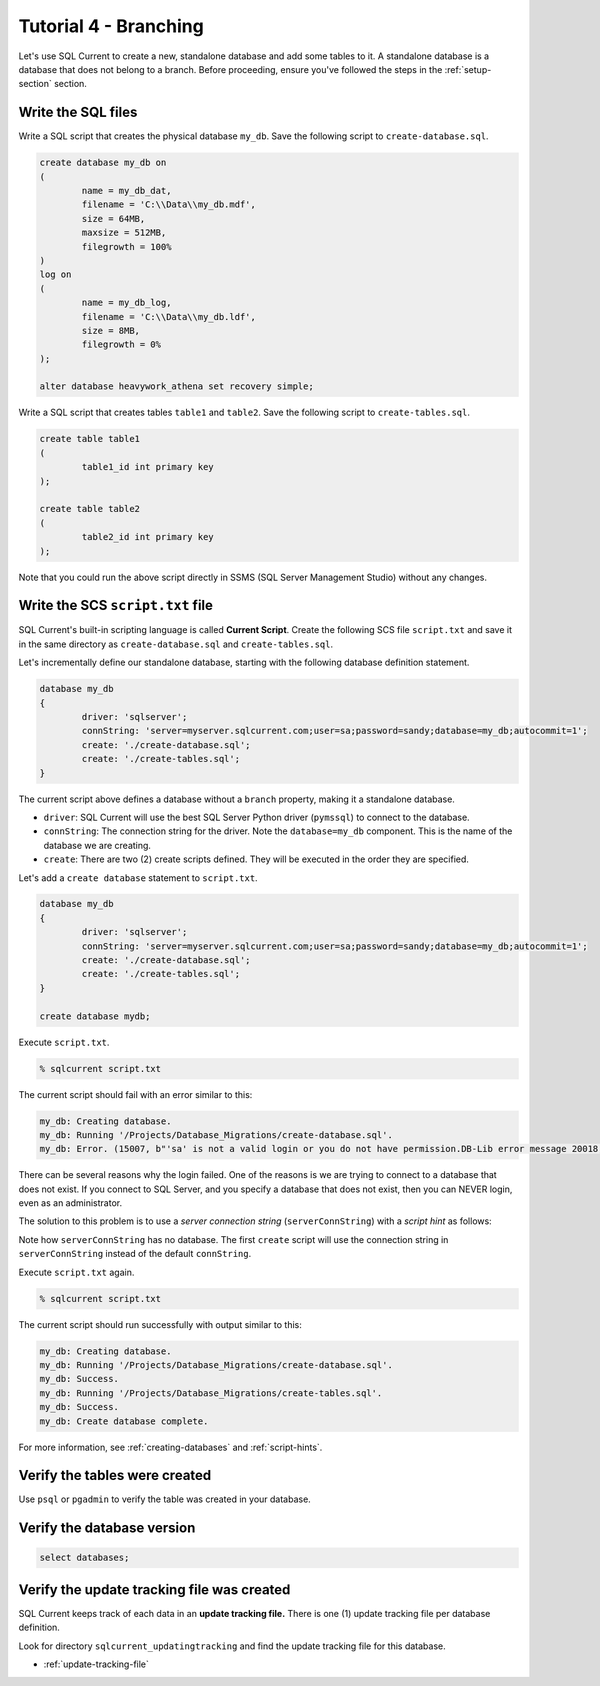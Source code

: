 .. _tutorial-04:

Tutorial 4 - Branching
===============================================
Let's use SQL Current to create a new, standalone database and add some tables to it.
A standalone database is a database that does not belong to a branch.
Before proceeding, ensure you've followed the steps in the :ref:`setup-section` section.


Write the SQL files
-----------------------
Write a SQL script that creates the physical database ``my_db``.
Save the following script to ``create-database.sql``.

.. code-block :: sql

	create database my_db on
	(
		name = my_db_dat,
		filename = 'C:\\Data\\my_db.mdf',
		size = 64MB,
		maxsize = 512MB,
		filegrowth = 100%
	)
	log on
	(
		name = my_db_log,
		filename = 'C:\\Data\\my_db.ldf',
		size = 8MB,
		filegrowth = 0%
	);

	alter database heavywork_athena set recovery simple;

Write a SQL script that creates tables ``table1`` and ``table2``.
Save the following script to ``create-tables.sql``.

.. code-block :: sql

	create table table1
	(
		table1_id int primary key
	);

	create table table2
	(
		table2_id int primary key
	);

Note that you could run the above script directly in SSMS (SQL Server Management Studio) without any changes.

Write the SCS ``script.txt`` file
-----------------------------
SQL Current's built-in scripting language is called **Current Script**.
Create the following SCS file ``script.txt`` and save it in the same directory as ``create-database.sql`` and ``create-tables.sql``.

Let's incrementally define our standalone database, starting with the following database definition statement.

.. code-block :: none

	database my_db
	{
		driver: 'sqlserver';
		connString: 'server=myserver.sqlcurrent.com;user=sa;password=sandy;database=my_db;autocommit=1';
		create: './create-database.sql';
		create: './create-tables.sql';
	}

The current script above defines a database without a ``branch`` property, making it a standalone database.

* ``driver``: SQL Current will use the best SQL Server Python driver (``pymssql``) to connect to the database.
* ``connString``: The connection string for the driver.  Note the ``database=my_db`` component.  This is the name of the database we are creating.
* ``create``: There are two (2) create scripts defined.  They will be executed in the order they are specified.

Let's add a ``create database`` statement to ``script.txt``.

.. code-block :: none

	database my_db
	{
		driver: 'sqlserver';
		connString: 'server=myserver.sqlcurrent.com;user=sa;password=sandy;database=my_db;autocommit=1';
		create: './create-database.sql';
		create: './create-tables.sql';
	}

	create database mydb;

Execute ``script.txt``.

.. code-block :: none

	% sqlcurrent script.txt

The current script should fail with an error similar to this:

.. code-block :: none

	my_db: Creating database.
	my_db: Running '/Projects/Database_Migrations/create-database.sql'.
	my_db: Error. (15007, b"'sa' is not a valid login or you do not have permission.DB-Lib error message 20018, severity 16:\nGeneral SQL Server error: Check messages from the SQL Server\nDB-Lib error message 20018, severity 11:\nGeneral SQL Server error: Check messages from the SQL Server\nDB-Lib error message 20018, severity 11:\nGeneral SQL Server error: Check messages from the SQL Server\n")

There can be several reasons why the login failed.
One of the reasons is we are trying to connect to a database that does not exist.
If you connect to SQL Server, and you specify a database that does not exist, then you can NEVER login, even as an administrator.

The solution to this problem is to use a *server connection string* (``serverConnString``) with a *script hint* as follows:

.. code-block :: none
	emphasize-lines: 5, 6

	database my_db
	{
		driver: 'sqlserver';
		connString: 'server=myserver.sqlcurrent.com;user=sa;password=sandy;database=my_db;autocommit=1';
		serverConnString: 'server=myserver.sqlcurrent.com;user=sa;password=sandy;autocommit=1'; // server connection string
		create: './create-database.sql' (serverConnString); // script hint
		create: './create-tables.sql';
	}

	create database mydb;

Note how ``serverConnString`` has no database.
The first ``create`` script will use the connection string in ``serverConnString`` instead of the default ``connString``.

Execute ``script.txt`` again.

.. code-block :: none

	% sqlcurrent script.txt

The current script should run successfully with output similar to this:

.. code-block :: none

	my_db: Creating database.
	my_db: Running '/Projects/Database_Migrations/create-database.sql'.
	my_db: Success.
	my_db: Running '/Projects/Database_Migrations/create-tables.sql'.
	my_db: Success.
	my_db: Create database complete.

For more information, see :ref:`creating-databases` and :ref:`script-hints`.

Verify the tables were created
-----------------------
Use ``psql`` or ``pgadmin`` to verify the table was created in your database.

Verify the database version
-----------------------

.. code-block :: none

	select databases;

Verify the update tracking file was created
-----------------------
SQL Current keeps track of each data in an **update tracking file.**
There is one (1) update tracking file per database definition.

Look for directory ``sqlcurrent_updatingtracking`` and find the update tracking file for this database.

* :ref:`update-tracking-file`
